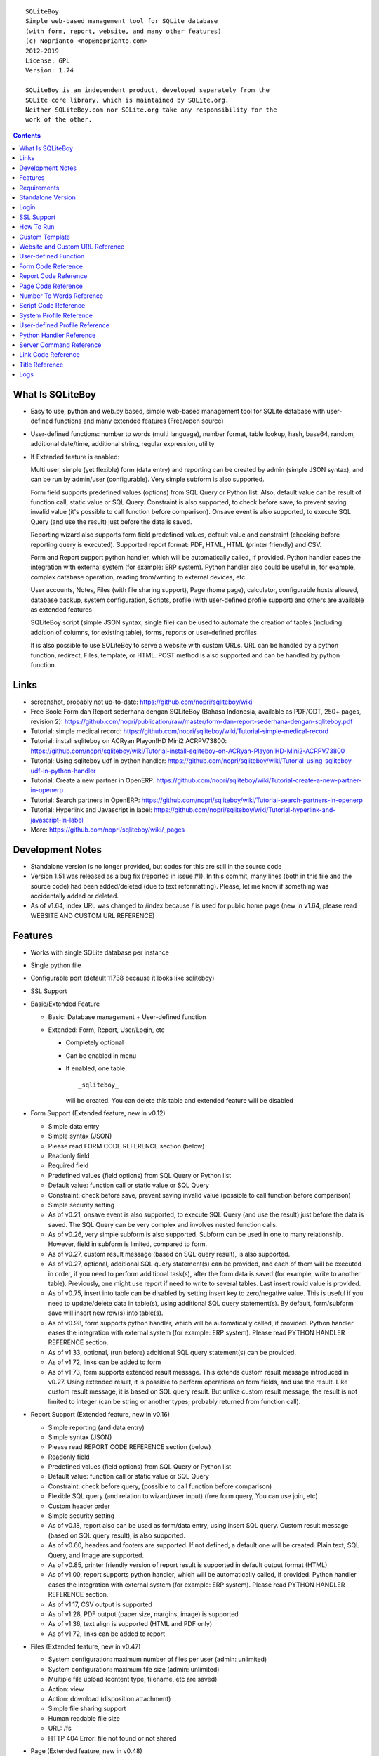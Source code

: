 
::

    SQLiteBoy
    Simple web-based management tool for SQLite database
    (with form, report, website, and many other features)
    (c) Noprianto <nop@noprianto.com>
    2012-2019
    License: GPL
    Version: 1.74

    SQLiteBoy is an independent product, developed separately from the
    SQLite core library, which is maintained by SQLite.org.
    Neither SQLiteBoy.com nor SQLite.org take any responsibility for the
    work of the other.




.. contents::



What Is SQLiteBoy
========================================================================

- Easy to use, python and web.py based, simple web-based management tool 
  for SQLite database with user-defined functions and many extended features 
  (Free/open source)

- User-defined functions: number to words (multi language), number format,
  table lookup, hash, base64, random, additional date/time, additional
  string, regular expression, utility

- If Extended feature is enabled:

  Multi user, simple (yet flexible) form (data entry) and reporting can
  be created by admin (simple JSON syntax), and can be run by
  admin/user (configurable). Very simple subform is also supported.

  Form field supports predefined values (options) from SQL Query or
  Python list. Also, default value can be result of function call,
  static value or SQL Query. Constraint is also supported, to check before
  save, to prevent saving invalid value (it's possible to call
  function before comparison). Onsave event is also supported, to
  execute SQL Query (and use the result) just before the data is saved.

  Reporting wizard also supports form field predefined values, default
  value and constraint (checking before reporting query is executed).
  Supported report format: PDF, HTML, HTML (printer friendly) and CSV.

  Form and Report support python handler, which will be automatically called, if
  provided. Python handler eases the integration with external system
  (for example: ERP system). Python handler also could be useful in,
  for example, complex database operation, reading from/writing to
  external devices, etc.

  User accounts, Notes, Files (with file sharing support), Page (home page),
  calculator, configurable hosts allowed, database backup, system configuration,
  Scripts, profile (with user-defined profile support)
  and others are available as extended features

  SQLiteBoy script (simple JSON syntax, single file) can be used to automate
  the creation of tables (including addition of columns, for existing table),
  forms, reports or user-defined profiles
  
  It is also possible to use SQLiteBoy to serve a website with custom URLs.
  URL can be handled by a python function, redirect, Files, template, or HTML.
  POST method is also supported and can be handled by python function.


Links
========================================================================

- screenshot, probably not up-to-date:
  https://github.com/nopri/sqliteboy/wiki

- Free Book: Form dan Report sederhana dengan SQLiteBoy
  (Bahasa Indonesia, available as PDF/ODT, 250+ pages, revision 2):
  https://github.com/nopri/publication/raw/master/form-dan-report-sederhana-dengan-sqliteboy.pdf

- Tutorial: simple medical record:
  https://github.com/nopri/sqliteboy/wiki/Tutorial-simple-medical-record

- Tutorial: install sqliteboy on ACRyan Playon!HD Mini2 ACRPV73800:
  https://github.com/nopri/sqliteboy/wiki/Tutorial-install-sqliteboy-on-ACRyan-Playon!HD-Mini2-ACRPV73800

- Tutorial: Using sqliteboy udf in python handler:
  https://github.com/nopri/sqliteboy/wiki/Tutorial-using-sqliteboy-udf-in-python-handler

- Tutorial: Create a new partner in OpenERP:
  https://github.com/nopri/sqliteboy/wiki/Tutorial-create-a-new-partner-in-openerp

- Tutorial: Search partners in OpenERP:
  https://github.com/nopri/sqliteboy/wiki/Tutorial-search-partners-in-openerp

- Tutorial: Hyperlink and Javascript in label:
  https://github.com/nopri/sqliteboy/wiki/Tutorial-hyperlink-and-javascript-in-label

- More: https://github.com/nopri/sqliteboy/wiki/_pages


Development Notes
========================================================================

- Standalone version is no longer provided, but codes for this
  are still in the source code

- Version 1.51 was released as a bug fix (reported in issue #1). In this
  commit, many lines (both in this file and the source code) had been
  added/deleted (due to text reformatting). Please, let me know if
  something was accidentally added or deleted.

- As of v1.64, index URL was changed to /index because / is used for 
  public home page (new in v1.64, please read WEBSITE AND CUSTOM URL REFERENCE)  


Features
========================================================================

- Works with single SQLite database per instance

- Single python file

- Configurable port (default 11738 because it looks like sqliteboy)

- SSL Support

- Basic/Extended Feature

  - Basic: Database management + User-defined function

  - Extended: Form, Report, User/Login, etc

    - Completely optional

    - Can be enabled in menu

    - If enabled, one table::

        _sqliteboy_

      will be created. You can delete this table
      and extended feature will be disabled

- Form Support (Extended feature, new in v0.12)

  - Simple data entry

  - Simple syntax (JSON)

  - Please read FORM CODE REFERENCE section (below)

  - Readonly field

  - Required field

  - Predefined values (field options) from SQL Query
    or Python list

  - Default value: function call or static value or SQL Query

  - Constraint: check before save,
    prevent saving invalid value
    (possible to call function before comparison)

  - Simple security setting

  - As of v0.21, onsave event is also supported, to execute SQL Query
    (and use the result) just before the data is saved. The SQL Query
    can be very complex and involves nested function calls.

  - As of v0.26, very simple subform is also supported. Subform can be
    used in one to many relationship. However, field in subform is
    limited, compared to form.

  - As of v0.27, custom result message (based on SQL query result),
    is also supported.

  - As of v0.27, optional, additional SQL query statement(s) can be
    provided, and each of them will be executed in order, if you need
    to perform additional task(s), after the form data is saved (for
    example, write to another table). Previously, one might use report
    if need to write to several tables. Last insert rowid value is
    provided.

  - As of v0.75, insert into table can be disabled by setting insert key
    to zero/negative value. This is useful if you need to update/delete data in
    table(s), using additional SQL query statement(s). By default,
    form/subform save will insert new row(s) into table(s).

  - As of v0.98, form supports python handler, which will be automatically
    called, if provided. Python handler eases the integration with external
    system (for example: ERP system). Please read PYTHON HANDLER REFERENCE
    section.

  - As of v1.33, optional, (run before) additional SQL query statement(s)
    can be provided.

  - As of v1.72, links can be added to form

  - As of v1.73, form supports extended result message. This extends 
    custom result message introduced in v0.27. Using extended result, 
    it is possible to perform operations on form fields, and use the result.
    Like custom result message, it is based on SQL query result.
    But unlike custom result message, the result is not limited to integer
    (can be string or another types; probably returned from function call). 

- Report Support (Extended feature, new in v0.16)

  - Simple reporting (and data entry)

  - Simple syntax (JSON)

  - Please read REPORT CODE REFERENCE section (below)

  - Readonly field

  - Predefined values (field options) from SQL Query
    or Python list

  - Default value: function call or static value or SQL Query

  - Constraint: check before query,
    (possible to call function before comparison)

  - Flexible SQL query
    (and relation to wizard/user input)
    (free form query, You can use join, etc)

  - Custom header order

  - Simple security setting

  - As of v0.18, report also can be used as form/data entry, using
    insert SQL query. Custom result message (based on SQL query result),
    is also supported.

  - As of v0.60, headers and footers are supported. If not defined, a
    default one will be created. Plain text, SQL Query, and Image are
    supported.

  - As of v0.85, printer friendly version of report result is supported
    in default output format (HTML)

  - As of v1.00, report supports python handler, which will be automatically
    called, if provided. Python handler eases the integration with external
    system (for example: ERP system). Please read PYTHON HANDLER REFERENCE
    section.

  - As of v1.17, CSV output is supported

  - As of v1.28, PDF output (paper size, margins, image) is supported

  - As of v1.36, text align is supported (HTML and PDF only)

  - As of v1.72, links can be added to report
  
- Files (Extended feature, new in v0.47)

  - System configuration: maximum number of files per user (admin: unlimited)

  - System configuration: maximum file size (admin: unlimited)

  - Multiple file upload (content type, filename, etc are saved)

  - Action: view

  - Action: download (disposition attachment)

  - Simple file sharing support

  - Human readable file size

  - URL: /fs

  - HTTP 404 Error: file not found or not shared

- Page (Extended feature, new in v0.48)

  - Static page per user (home page)

  - URL: /page/<user>

  - Please read PAGE CODE REFERENCE section (below)

- Scripts (Extended feature, new in v0.71)

  - Simple script, to automate the creation of tables
    (including addition of columns, for existing table),
    forms, reports or user-defined profiles

  - Solution can be deployed in form of script, that can be uploaded
    and run by admin

  - Simple syntax (JSON) in single file

  - Please read SCRIPT CODE REFERENCE section (below)

- Profile (Extended feature, new in v0.91)

  - User profile

    - style

  - User-defined profile is also supported. Using this feature,
    custom field(s) in user profile can be added. This is useful,
    for example, in multi-company environment.

    - system configuration

    - Simple syntax (JSON)

    - Predefined values (field options) from SQL Query or Python list
      (as in form or report, is also supported)

    - Please read USER-DEFINED PROFILE REFERENCE section (below)

- Website (Extended feature, new in v1.64)

  - Custom URLs
  
  - URL can be handled by a python function, redirect, Files, template, or HTML
  
  - As of v1.67, POST method handler is supported, using python function

  - As of v1.68, custom not found URL is supported
  
  - Please read WEBSITE AND CUSTOM URL REFERENCE

- Browse table

  - Sort (asc/desc)

  - Download for BLOB type (if not NULL)

  - Multiple selection

  - Delete selected

  - Edit selected

  - Maintain last selected row(s)

  - Limit rows

  - Pagination

- Insert into table

  - Default value hint

  - Work with default value(s)

  - Upload for BLOB type

- Edit/Update table

  - Default value hint

  - Work with default value(s)

  - Download for BLOB type (if not NULL)

  - Upload for BLOB type

- Column

  - Add column (with type and default value)

  - Multiple column addition

- Rename table

- Empty table

- Drop table

- CSV export/import

- Schema (view schema, create new table)

- Copy table

- Create table

  - Support type, primary key, default value

  - Single or multiple primary key

  - Support for integer primary key autoincrement

  - Default value can be non-constant
    (for example: current_time, current_timestamp)

- Query

  - Free form SQL Query

  - Automatically view query output (as integer or table)

  - Export query result to CSV (if applicable)

  - User-defined variable is also supported (max per user: 3).
    Please use the following functions: sqliteboy_var_set,
    sqliteboy_var_get, sqliteboy_var_del.

- Vacuum

- User account (Extended feature)

  - Type: admin (full access),
    standard (limited or configurable form/report access)

  - Change password

  - User management

- Notes (Extended feature, new in v0.41)

  - Simple notes

  - Content as SQL Query (admin), calculator

- Calculator (Extended feature, new in v0.50)

  - Simple calculator

  - Valid characters: 0123456789.-+*/()

  - Maximum length: 36

- User-defined function

  - Prefix::

        sqliteboy_

  - Can be used in Query or Form or Report

  - Please read USER-DEFINED FUNCTION below

  - Will be added regularly (or by your request)

- Easy to translate

- Configurable hosts allowed (default: local) (Extended feature)

- Database backup (admin) (Extended feature)

- System configuration (admin) (Extended feature, new in v0.43)

- Shortcut (form, report) (Extended feature, new in v0.84)

- Logs (Extended feature, new in v1.61)

- Human readable database size (GB, MB, KB, B)

- Load time

- Custom Template

- Minimum use of Javascript in default/builtin template
  (only for confirmation dialog and toggle select all)

- Table name limitation:
  cannot handle table with whitespace in name


Requirements
========================================================================

- python

- web.py (http://webpy.org)

- SQLite module (included as sqlite3, in python 2.5+)

- JSON module (included as json, in python 2.6+)

- Optional: ReportLab (PDF output)

- Optional: pyOpenSSL (SSL support)


Standalone Version
========================================================================
Note: Standalone version is no longer provided


Login
========================================================================

- Default admin user and password: admin

- As of v1.63, additional/custom links at login page are supported. Links
  may be placed at multiple page sections (please read LINK CODE REFERENCE
  and TITLE REFERENCE).
  
- As of v1.66, it is possible to define redirect URL after logged in, 
  using to=<URL> parameter. However, only valid URL is allowed, according
  to WEBSITE AND CUSTOM URL REFERENCE.

- As of v1.69, logout uses redirect URL set in login 


SSL Support
========================================================================
To enable SSL support, please put the following files into current
working directory:

- sqliteboy.cert (SSL certificate)
- sqliteboy.key  (SSL private key)

If you need to create a self-signed test certificate,
OpenSSL can be used::

    openssl req -new -x509 -newkey rsa:1024 -keyout sqliteboy.key -out sqliteboy.cert -days 365 -nodes


How To Run
========================================================================
Command::

    python sqliteboy.py <database_file> [port]

    (if you are using source code)

    or

    python sqliteboy.py <database_file> [port] > LOGFILE 2>&1 &

    (if you are using source code, sh compatible shell (with job control),
    and want to run in the background. If applicable, You could use
    /dev/null as LOGFILE if you don't care about the logs.)

then, using web browser, visit localhost:11738, or localhost:PORT, if
PORT is specified

Please use https if SSL support is enabled

(Please also read SERVER COMMAND REFERENCE)

As of v1.62, it is possible to run multiple SQLiteBoy instances 
(single host, different ports / databases), as the HTTP cookie name is 
set based on database path.


Custom Template
========================================================================

- sqliteboy.html, if found in current working directory

- For template example: T_BASE variable

- Please do not put '$def with (data, content)' line in template


Website and Custom URL Reference
========================================================================

- To manage a website, please visit /admin/website (as admin), or visit
  info -> website
  
- Custom URLs, as long as the URLs are not used by SQLiteBoy (reserved).
  List of reserved URLs is shown in website management screen.
  
- URL can be handled by a python function, redirect, Files, template, or HTML

- Each URL is specified by:

  - id: must be alphabetic only (maximum length: 36), converted to 
    lowercase on save. This id is used in python handler.
    
  - url: must be alphanumeric/underscore/dot/slash/dash (maximum length: 128),
    converted to lowercase on save. This is the URL. Please read the 
    additional rules below.
    
  - content: content, interpreted. 
  
- Additional URL rules:

  - Please use / for home page. Without this URL, / will be redirected
    to /index (and then /login if the user is not logged in) 
  
  - Please start url with / (but do not end it with /)

- Only valid values are saved (id and url are checked on save)

- Content interpretation:

  - If there is a python function named web_<id> (in sqliteboy_user.py,
    please also read PYTHON HANDLER REFERENCE):
  
    - It will be called and the return value is used as dynamic contents 
      (with custom HTTP headers)
      
    - If there is an exception, redirection to /index will be performed.
      Please make sure that the python function is valid.
    
  - If python handler for that URL is NOT available:
  
    - If the content looks like a number:
    
      - If the number is a valid file id:
      
        - Contents of the file will be returned (along with saved headers) 

        - To set Content-Disposition as attachment, please set download parameter
          (for example: ?download=download or ?download=true)
        
        - Default Content-Disposition is inline

        - Valid file id:

          - Exists in Files 

          - If user is logged in:

            - File sharing status is checked. If a file is not shared
              (and logged in user is not the owner), it is considered 
              invalid. This applies for all users, including admin users.

      - If the number is NOT a valid file id:
      
        - Content will be returned 
    
    - If it is NOT a number:
    
      - If the content starts with http:// or https://, redirection is
        performed
      
      - Otherwise, the content is interpreted as HTML with template

- HTML template interpretation:

  - If there is an exception (or content is HTML), content will be returned as is
  
  - If this meant to be a template, please start the content with
    :: 
    
        $def with (id, url, content, param)

  - The following globals are available to template:
  
    - size: a function, requires no argument, returns database size as string
    
    - user: a function, requires no argument, returns logged in user name 
      as string (or an empty string)
      
    - table_browse: a function, to browse a table 
      (excluding _sqliteboy_, sqlite_sequence, sqlite_master)
      ::
      
        table_browse(table, what='*', where=None, order=None, group=None, limit=None, offset=None) 

  - Please read web.py template for more information

  - Example (custom URL:/test, /test?hello=world):
    ::

        $def with (id, url, content, param)
        <!DOCTYPE html>
        <html>
        <head>
        </head>
        <body>
        $ u = user()
        $if u:
          Hello, $u
          <br>
        $ data = table_browse('A', order='name')
        $if data:
          $for d in data:
            $d['name']
        <br>
        URL: $url
        <br>
        Hello: $param.get('hello', '')
        </body>
        </html>
  
- Python handler:

  - Required arguments:
  
    - user: current user (str)

    - db: database connection object (web.py database object)

    - url_id: url id (str)

    - url: url (str)

    - content: content (str)

    - param: parameter (web.input())

    - data: additional data (helper functions, UDFs, modules, etc) (dict)

  - Function *must* return a list of two members:
  
    - headers, empty list OR list of [HTTP header name, HTTP header value]
    
    - content (str)
    
  - Example (url id: test, url: /test, url: test?hello=world):
    ::

        def web_test(user, db, url_id, url, content, param, data):
            headers = [
                            ['Content-Type', 'text/plain'],
                        ]
            content = 'hello %s' %(param.get('hello', ''))
            return [headers, content]

- POST method:

  - Can only be handled by a python function named post_<id> (in sqliteboy_user.py,
    please also read PYTHON HANDLER REFERENCE)
    
  - If there is an exception, or handler is not available, an empty string
    is returned
    
  - Example (url id: form, url: /form):
    ::

        <!DOCTYPE html>
        <html>
        <head>
        </head>
        <body>
        <form action="/form" method="post">
        Hello <input type="text" name="name">
        <input type="submit">
        </form>
        </body>
        </html>
        
  - POST method handler:
    ::
    
        def post_form(user, db, url_id, url, content, param, data):
            headers = [
                            ['Content-Type', 'text/plain'],
                        ]
            content = 'POST: hello %s' %(param.get('name', ''))
            return [headers, content]      

- Custom not found URL:

  - Can be set at System configuration

  - Only applicable when not logged in
  
  - Please set to existing custom URL

- Note: it is probably a good idea to consider/use a reverse proxy 


User-defined Function
========================================================================

- sqliteboy_strs(s)

- sqliteboy_as_integer(s)

- sqliteboy_as_float(s)

- sqliteboy_len(s)

- sqliteboy_md5(s)

- sqliteboy_sha1(s)

- sqliteboy_sha224(s)

- sqliteboy_sha256(s)

- sqliteboy_sha384(s)

- sqliteboy_sha512(s)

- sqliteboy_b64encode(s)

- sqliteboy_b64decode(s)

- sqliteboy_randrange(a, b)

- sqliteboy_randstr(s, a, b)
  ::

      random string
      argument    :
         s (set characters)
         a (min length, > 0)
         b (max length, > 0, >=a)

      example     :
         sqliteboy_randstr('abcdef123456', 3, 8)
         -> 'e2e6'

      tips        :
      - fix length: a = b
      - use sqliteboy_randstr2() or sqliteboy_randstr3() for predefined
        set characters
      - use sqliteboy_randstr_simple() for simple random string

- sqliteboy_randstr2(a, b)
  ::

      random string (predefined set characters, letters + digits + punctuation)
      argument    :
         a (min length, > 0)
         b (max length, > 0, >=a)

      example     :
         sqliteboy_randstr2(3, 8)
         -> '"Z\@Z'

- sqliteboy_randstr3(a, b)
  ::

      random string (predefined set characters, letters + digits)
      argument    :
         a (min length, > 0)
         b (max length, > 0, >=a)

      example     :
         sqliteboy_randstr3(3, 8)
         -> 'nItJ8'

- sqliteboy_randstr_simple()
  ::

      random string (simple)
      example     :
         sqliteboy_randstr_simple()
         -> 'VUmDAQeJCpww9IjmiexrWRuRT6ZgpacKVdOA'

- sqliteboy_is_datetime_format(s, fmt)
  ::

      is date time according to format
      argument    :
         s (input string)
         fmt (date time format string)

      example     :
         sqliteboy_is_datetime_format('2014', '%Y')
         -> 1

         sqliteboy_is_datetime_format('2014-01-01', '%Y-%m-%d')
         -> 1

         sqliteboy_is_datetime_format('2014-01-01', '%Y-%m-%d %H:%M:%S')
         -> 0

         sqliteboy_is_datetime_format('2014-01-01 01:02:03', '%Y-%m-%d %H:%M:%S')
         -> 1

      tips        :
      - use sqliteboy_is_datetime(), sqliteboy_is_date() or sqliteboy_is_time()
        for predefined date time format

- sqliteboy_is_datetime(s)

- sqliteboy_is_date(s)

- sqliteboy_is_time(s)

- sqliteboy_time()

- sqliteboy_time2(s)
  ::

      get time from string (YYYY-MM-DD HH:MM:SS)
      argument    :
         s (date/time string)

      example     :
         sqliteboy_time2('2012-03-28 19:20:21')
         -> 1332937221.0

- sqliteboy_time3(f)
  ::

      get string (YYYY-MM-DD HH:MM:SS) from time (local time)
      argument    :
         f (time)

      example     :
         sqliteboy_time3(1)
         -> 1970-01-01 07:00:01
         -> timezone is UTC+7

- sqliteboy_time3a()
  ::

      alias for sqliteboy_time3(sqliteboy_time())

- sqliteboy_time4(f)
  ::

      get string (YYYY-MM-DD HH:MM:SS) from time (UTC)
      argument    :
         f (time)

      example     :
         sqliteboy_time4(1)
         -> 1970-01-01 00:00:01

- sqliteboy_time4a()
  ::

      alias for sqliteboy_time4(sqliteboy_time())

- sqliteboy_time5(s1, s2, mode)
  ::

      calculate the difference between two dates in seconds, minutes, hours, days, or years
      (1 year = 365.2425 days)
      argument    :
         s1 (YYYY-MM-DD HH:MM:SS)
         s2 (YYYY-MM-DD HH:MM:SS)
         mode (1=seconds, 2=minutes, 3=hours, 4=days, 5=years)

      example     :
         sqliteboy_time5('2010-11-12 13:14:15', '2011-12-13 14:15:16', 1)
         -> 34218061.0

         sqliteboy_time5('2010-11-12 13:14:15', '2011-12-13 14:15:16', 2)
         -> 570301.016667

         sqliteboy_time5('2010-11-12 13:14:15', '2011-12-13 14:15:16', 3)
         -> 9505.01694444

         sqliteboy_time5('2010-11-12 13:14:15', '2011-12-13 14:15:16', 4)
         -> 396.042372685

         sqliteboy_time5('2010-11-12 13:14:15', '2011-12-13 14:15:16', 5)
         -> 1.08432718724

      tips        :
         empty/invalid s1 or s2: current date/time (localtime)
         use sqliteboy_number_format() to format the result

- sqliteboy_time6(f, year, month, day, mode)
  ::

      format the difference between two dates in
      y (years) m (months) d (days) format
      argument    :
         f (number, in year, use sqliteboy_time5 function (mode=5) )
         year (year string)
         month (month string)
         day (day string)
         mode (1=30.44 days/month, 1=30 days/month, 2=31 days/month)

      example     :
         sqliteboy_time6(sqliteboy_time5('2010-11-12 01:02:03', '2011-12-13 11:12:13', 5), ' years ', ' months ', ' days ', 0)
         -> 1 years 1 months 1 days

         sqliteboy_time6(sqliteboy_time5('2010-11-12 01:02:03', '2011-10-11 11:12:13', 5), ' years ', ' months ', ' days ', 0)
         -> 0 years 10 months 29 days

         sqliteboy_time6(sqliteboy_time5('2013-01-01 10:20:30', '2013-01-02 10:20:30', 5), ' years ', ' months ', ' days ', 0)
         -> 0 years 0 months 1 days

         sqliteboy_time6(sqliteboy_time5('2013-01-02 10:20:30', '2013-01-01 10:20:30', 5), ' years ', ' months ', ' days ', 0)
         -> 0 years 0 months -1 days

         sqliteboy_time6(1000, ' years ', ' months ', ' days ', 0)
         -> 1000 years 0 months 0 days

         sqliteboy_time6(1.5, ' years ', ' months ', ' days ', 0)
         -> 1 years 6 months 0 days

         sqliteboy_time6(1.24, ' years ', ' months ', ' days ', 0)
         -> 1 years 2 months 27 days

         sqliteboy_time6(1.24, ' years ', ' months ', ' days ', 1)
         -> 1 years 2 months 26 days

         sqliteboy_time6(1.24, ' years, ', ' months, ', ' days', 0)
         -> 1 years, 2 months, 27 days

         sqliteboy_time6(1.24, ' tahun ', ' bulan ', ' hari ', 0)
         -> 1 tahun 2 bulan 27 hari

- sqliteboy_is_leap(n)
  ::

      is leap year
      argument    :
         n (year)

      return value:
        1 (leap year) or 0 (not leap year)

- sqliteboy_lower(s)

- sqliteboy_upper(s)

- sqliteboy_swapcase(s)

- sqliteboy_capitalize(s, what)
  ::

      capitalize string
      argument    :
         s (input string)
         what (0=first word, 1=all)

      example     :
        sqliteboy_capitalize('hello world', 0)
        -> 'Hello world'

        sqliteboy_capitalize('hello world', 1)
        -> 'Hello World'

- sqliteboy_justify(s, justify, length, padding)
  ::

      left, right, center justify string
      argument    :
         s (input string)
         justify (0=left, 1=right, 2=center)
         length (length)
         padding (single padding character)

      example     :
        sqliteboy_justify('hello', 0, 10, 'x')
        -> 'helloxxxxx'

        sqliteboy_justify('hello', 1, 10, 'x')
        -> 'xxxxxhello'

        sqliteboy_justify('hello', 2, 10, 'x')
        -> 'xxhelloxxx'

        sqliteboy_justify(12345, 1, 10, 0)
        -> '0000012345'

- sqliteboy_find(s, sub, position, case)
  ::

      find index in s where substring sub is found
      argument    :
         s (input string)
         sub (substring)
         position (0=lowest index, 1=highest index)
         case (0=ignore case, 1=case sensitive)

      return value:
        -1 (not found) or > -1 (found, starts from 0)

      example     :
        sqliteboy_find('hello sqliteboy', 'e', 0, 0)
        -> 1

        sqliteboy_find('hello sqliteboy', 'e', 1, 0)
        -> 11

        sqliteboy_find('hello sqlitEboy', 'e', 1, 0)
        -> 11

        sqliteboy_find('hello sqlitEboy', 'e', 1, 1)
        -> 1

- sqliteboy_reverse(s)
  ::

      reverse string
      argument    :
         s (input string)

      example     :
        sqliteboy_reverse('hello world')
        -> 'dlrow olleh'

        sqliteboy_reverse(12345)
        -> '54321'

- sqliteboy_repeat(s, n)
  ::

      repeat s (n times)
      argument    :
         s (input string)
         n (n times)

      example     :
        sqliteboy_repeat('sqliteboy ', 5)
        -> 'sqliteboy sqliteboy sqliteboy sqliteboy sqliteboy'

        sqliteboy_repeat(1, 20)
        -> '11111111111111111111'

        sqliteboy_repeat('=', 10)
        -> '=========='

- sqliteboy_count(s, sub, case)
  ::

      count substring sub in s
      argument    :
         s (input string)
         sub (substring)
         case (0=ignore case, 1=case sensitive)

      return value:
        0 (not found) or > 0 (found)

      example     :
        sqliteboy_count('hello sqliteboy', 'e', 0)
        -> 2

        sqliteboy_count('hello hello hello', 'Hello', 0)
        -> 3

        sqliteboy_count('hello hello hello', 'Hello', 1)
        -> 0

- sqliteboy_is_valid_email(s)
  ::

    return value  :
        1 (valid) or 0 (invalid)

- sqliteboy_match(s1, s2)
  ::

      regular expression match
      argument    :
         s1 (pattern string)
         s2 (test string)

      return value:
        1 (match) or 0 (not match)

- sqliteboy_is_number(n)
  ::

      argument    :
         n (number or string to test)

      return value:
        1 (number) or 0 (not number)

- sqliteboy_is_float(n)
  ::

      return value:
        1 (float) or 0 (not float)

- sqliteboy_is_integer(n)
  ::

      return value:
        1 (integer) or 0 (not integer)

- sqliteboy_normalize_separator(s, separator, remove_space, unique)
  ::

      argument    :
         separator (separator string)
         remove_space (remove space in s, 1 or 0)
         unique (1 or 0)

      example     :
        sqliteboy_normalize_separator
          (',,,,,1,1,,  2,  3,  4,,,,', ',', 1, 1)
        -> '1,2,3,4'

- sqliteboy_split0(s, separator, index)
  ::

      split string s using separator as the delimiter string and
      return index (in list)
      argument    :
         s (input string)
         separator (separator string)
         index (index)

      return value:
        index (in list) or ''

      example     :
        sqliteboy_split0('s.q.l.i.t.e.b.o.y', '.', 1)
        -> 'q'

        sqliteboy_split0('s.q.l.i.t.e.b.o.y', '', 1)
        -> ''

        sqliteboy_split0('s.q.l.i.t.e.b.o.y', '.', -3)
        -> 'b'

        sqliteboy_split0('h e l l o', '', 1)
        -> 'e'

      tips        :
         empty separator: use whitespace

- sqliteboy_chunk(s, n, separator, justify, padding)
  ::

      split string into evenly sized chunks
      argument    :
         s (string)
         n (length/size)
         separator (separator string)
         justify (0=left, 1=right)
         padding (single padding character)

      example     :
        select sqliteboy_chunk('123456789', 3, '-', 1, 'x')
        -> '123-456-789'

        select sqliteboy_chunk('123456789', 2, '-', 0, 'x')
        -> '12-34-56-78-9x'

        select sqliteboy_chunk('123456789', 2, '-', 1, 'x')
        -> 'x1-23-45-67-89'

        select sqliteboy_chunk('123456789', 4, ',', 1, '*')
        -> '***1,2345,6789'

- sqliteboy_number_format(n, decimals, decimal_point, thousands_separator)
  ::

      format a number (or number as string) with grouped thousands and decimals
      (works with number in scientific notation (e))
      argument    :
         n (number or number as string), use string for very big number
         decimals (number of decimal points)
         decimal_point (separator for the decimal point)
         thousands_separator (thousands separator)

      example     :
        sqliteboy_number_format(12345, 3, '.', ',')
        -> '12,345'

        sqliteboy_number_format(12345, 3, ',', '.')
        -> '12.345'

        sqliteboy_number_format(12345.1234, 3, ',', '.')
        -> '12.345,123'

        sqliteboy_number_format(12345.1234, 0, ',', '.')
        -> '12.345'

        sqliteboy_number_format(12345.1234, 10, ',', '.')
        -> '12.345,1234000000'

        sqliteboy_number_format(12345.1234, 2, ',', ' ')
        -> '12 345,12'

        sqliteboy_number_format('-12345678912345678912345678912345678912.123', 10, ',', '.')
        -> '-12.345.678.912.345.678.912.345.678.912.345.678.912,1230000000'

- sqliteboy_number_to_words(s, language)
  ::

      number to words
      Please read NUMBER TO WORDS REFERENCE section (below)

      argument    :
         s (number as string)
         language (language code)

      return value:
        number to words or '' (error/unsupported)

      example     :
        language  : 'id'

        sqliteboy_number_to_words('-0', 'id')
        -> 'nol'

        sqliteboy_number_to_words('11', 'id')
        -> 'sebelas'

        sqliteboy_number_to_words('1000', 'id')
        -> 'seribu'

        sqliteboy_number_to_words('1000000', 'id')
        -> 'satu juta'

        sqliteboy_number_to_words('-123456789123456789123456789.123456789', 'id')
        -> 'min seratus dua puluh tiga triliun empat ratus lima puluh enam milyar tujuh ratus delapan puluh sembilan juta seratus dua puluh tiga ribu empat ratus lima puluh enam triliun tujuh ratus delapan puluh sembilan milyar seratus dua puluh tiga juta empat ratus lima puluh enam ribu tujuh ratus delapan puluh sembilan koma satu dua tiga empat lima enam tujuh delapan sembilan'

        language  : 'en1'

        sqliteboy_number_to_words('-0', 'en1')
        -> 'zero'

        sqliteboy_number_to_words('11', 'en1')
        -> 'eleven'

        sqliteboy_number_to_words('1000', 'en1')
        -> 'one thousand'

        sqliteboy_number_to_words('1000000', 'en1')
        -> 'one million'

        sqliteboy_number_to_words('-123456789123456789123456789.123456789', 'en1')
        -> 'minus one hundred twenty-three trillion four hundred fifty-six billion seven hundred eighty-nine million one hundred twenty-three thousand four hundred fifty-six trillion seven hundred eighty-nine billion one hundred twenty-three million four hundred fifty-six thousand seven hundred eighty-nine point one two three four five six seven eight nine'

- sqliteboy_lookup1(table, field, field1, value1, function, distinct)
  ::

      SELECT <function>(<field>) FROM <table> WHERE <field1>=<value1>
      and
      return function result
      argument    :
         table (table name)
         field (field name)
         field1 (where field)
         value1 (where field value)
         function (avg, count, group_concat, max, min, sum, total)
         distinct (0=non distinct, 1=distinct)

      return value:
        function result (as str) or '' (error)

      example     :
        data in 'lookup' table:
        | a | b |
        ---------
        |a  | 0 |
        |a  | 1 |
        |a1 | 2 |
        |a2 | 3 |

        sqliteboy_lookup1('lookup', 'b', 'a', 'a', 'avg', 0)
        -> '0.5'

        sqliteboy_lookup1('lookup', 'a', 'a', 'a', 'count', 0)
        -> '2'

        sqliteboy_lookup1('lookup', 'a', 'a', 'a', 'count', 1)
        -> '1'

        sqliteboy_lookup1('lookup', 'a', 'a', 'a', 'group_concat', 0)
        -> 'a,a'

        sqliteboy_lookup1('lookup', 'b', 'a', 'a', 'max', 0)
        -> '1'

        sqliteboy_lookup1('lookup', 'b', 'a', 'a', 'min', 0)
        -> '0'

        sqliteboy_lookup1('lookup', 'b', 'a', 'a', 'sum', 0)
        -> '1'

        sqliteboy_lookup1('lookup', 'b', 'a', 'a2', 'total', 0)
        -> '3.0'

- sqliteboy_lookup2(table, field, field1, value1, order, default)
  ::

      lookup into table
      SELECT <field> FROM <table> WHERE <field1>=<value1> ORDER BY rowid asc
      or
      SELECT <field> FROM <table> WHERE <field1>=<value1> ORDER BY rowid desc
      and
      return first row
      argument    :
         table (table name)
         field (field name)
         field1 (where field)
         value1 (where field value)
         order (0=asc, 1=desc)
         default (default return value)

      example     :
        data in 'lookup' table:
        | a | b | c |
        -------------
        |a1 |b1 |c1 |
        |a2 |b2 |c2 |

        sqliteboy_lookup2('lookup', 'c', 'a', 'a1', 0, ':(')
        -> 'c1'

        sqliteboy_lookup2('lookup', 'c_notfound', 'a', 'a1', 0, ':(')
        -> ':('

        sqliteboy_lookup2('lookup', 'b', 'a', 'a1', 0, ':(')
        -> 'b1'

        sqliteboy_lookup2(12345, 'b', 'a', 'a1', 0, ':(')
        -> ':('

- sqliteboy_lookup3(table, field, field1, value1, field2, value2, order, default)
  ::

      lookup into table
      SELECT <field> FROM <table> WHERE <field1>=<value1> and <field2>=<value2> ORDER BY rowid asc
      or
      SELECT <field> FROM <table> WHERE <field1>=<value1> and <field2>=<value2> ORDER BY rowid desc
      and
      return first row
      argument    :
         table (table name)
         field (field name)
         field1 (where field1)
         value1 (where field1 value)
         field2 (where field2)
         value2 (where field2 value)
         order (0=asc, 1=desc)
         default (default return value)

      example     :
        data in 'lookup' table:
        | a | b | c |
        -------------
        |a1 |b1 |c1 |
        |a2 |b2 |c2 |

        sqliteboy_lookup3('lookup', 'c', 'a', 'a1', 'b', 'b1', 0, ':(')
        -> 'c1'

        sqliteboy_lookup3('lookup', 'c', 'a', 'a1', 'b', 'b2', 0, ':(')
        -> ':('

        sqliteboy_lookup3(12345, 'c', 'a', 'a1', 'b', 'b1', 0, ':(')
        -> ':('

- sqliteboy_split1(s, separator, table, column, convert)
  ::

      split string s using separator as the delimiter string and
      insert into table (column) for each member in list
      argument    :
         s (input string)
         separator (separator string)
         table (table to insert)
         column (column in table)
         convert(0=no conversion, 1=convert to column type if applicable (or to string) )

      return value:
        number of row(s) inserted into table, or 0

      example     :
        sqliteboy_split1('h.e.l.l.o.w.o.r.l.d', '.', 'test_split', 'c', 1)
        -> 10

        sqliteboy_split1('hello', '', 'test_split', 'c', 0)
        -> 1

      tips        :
         empty separator: use whitespace

- sqliteboy_list_datetime1(s, n, interval, table, column, local)
  ::

      generate list of datetime starting with s (inclusive),
      as much as n, with interval,
      and insert into table (column) for each member in list
      argument    :
         s (YYYY-MM-DD HH:MM:SS)
         n (as much as, must be > 0)
         interval (interval in seconds, must not zero)
         table (table to insert)
         column (column in table)
         local (0=UTC, 1=local)

      return value:
        number of row(s) inserted into table, or 0

      example     :
        (local timezone is UTC+7)

        sqliteboy_list_datetime1('', 5, 60*60*24, 'test_date', 'a', 1)
        -> 5
        (data in table)
        2013-06-03 23:13:27
        2013-06-04 23:13:27
        2013-06-05 23:13:27
        2013-06-06 23:13:27
        2013-06-07 23:13:27

        sqliteboy_list_datetime1('', 5, 60*60*24, 'test_date', 'a', 0)
        -> 5
        (data in table)
        2013-06-03 16:14:09
        2013-06-04 16:14:09
        2013-06-05 16:14:09
        2013-06-06 16:14:09
        2013-06-07 16:14:09

        sqliteboy_list_datetime1('', 5, -60*60*24, 'test_date', 'a', 1)
        -> 5
        (data in table)
        2013-06-03 23:14:55
        2013-06-02 23:14:55
        2013-06-01 23:14:55
        2013-05-31 23:14:55
        2013-05-30 23:14:55

        sqliteboy_list_datetime1('2013-01-01 00:00:00', 5, 60*60, 'test_date', 'a', 1)
        -> 5
        (data in table)
        2013-01-01 00:00:00
        2013-01-01 01:00:00
        2013-01-01 02:00:00
        2013-01-01 03:00:00
        2013-01-01 04:00:00

      tips        :
         empty s: current date/time (localtime)

- sqliteboy_if(s, a, b)
  ::

      if s, return a, else return b
      argument    :
         s (SQL query, must return column alias named 'if')
         a (return this, if 'if' column considered true)
         b (return this, if 'if' column considered false)

      return value:
        a or b, or '' (error)

      example     :
        sqliteboy_if('select 1 as if' , 'True', 'False')
        -> 'True'

        sqliteboy_if('select -1 as if' , 'True', 'False')
        -> 'True'

        sqliteboy_if('select 0 as if' , 'True', 'False')
        -> 'False'

        sqliteboy_if('select -1 as if' , 1, -1)
        -> 1

        sqliteboy_if('select "" as if' , 'True', 'False')
        -> 'False'

        sqliteboy_if('select "sqliteboy" as if' , 'True', 'False')
        -> 'True'

        sqliteboy_if('select 1' , 'True', 'False')
        -> ''

      tips        :
         for SQLite built-in command, please use CASE expression

- sqliteboy_http_remote_addr()
  ::

    return value  :
        http remote address

- sqliteboy_http_user_agent()
  ::

    return value  :
        http user agent (for example: web browser)

- sqliteboy_app_title()
  ::

      return value:
        application title

      example     :
        sqliteboy_app_title()
        -> 'sqliteboy 1.10'

- sqliteboy_var_set(name, value)
  ::

      user-defined variable: set
      (max per user apply)
      argument    :
         name (variable name, underscore and alphanumeric only, not case-sensitive)
         value (value)

      return value:
        1 (ok) or 0

      example     :
        sqliteboy_var_set('a', 1000)
        -> 1

        sqliteboy_var_set('b', 'hello')
        -> 1

      tips        :
        to free some space, please use sqliteboy_var_del function below,
        setting to empty string or 0 does not delete the variable

- sqliteboy_var_get(name)
  ::

      user-defined variable: get
      argument    :
         name (variable name, underscore and alphanumeric only, not case-sensitive)

      return value:
        value of variable or ''

      example     :
        sqliteboy_var_get('a')
        -> 1000

        sqliteboy_var_get('b')
        -> hello

- sqliteboy_var_del(name)
  ::

      user-defined variable: delete
      argument    :
         name (variable name, underscore and alphanumeric only, not case-sensitive)

      return value:
        1 (ok) or 0

      example     :
        sqliteboy_var_del('a')
        -> 1

        sqliteboy_var_del('b')
        -> 1

- sqliteboy_strip_html(s)
  ::

      strip html
      argument    :
         s (input string)

      example     :
        sqliteboy_strip_html('<b>hello</b>')
        -> 'hello'

- sqliteboy_x_user()
  ::

    return value  :
        user name (if extended feature is enabled, or '')

- sqliteboy_x_profile_all(u, field, system)
  ::

      read user profile (both system and user-defined)

      argument    :
         u (user)
         field (custom field)
         system (0=user-defined, 1=system)

      return value:
        field value (if extended feature is enabled and field is set,
        or '')

- sqliteboy_x_profile(u, field)
  ::

      read custom field in user-defined profile for user u
      Please read USER-DEFINED PROFILE REFERENCE section (below)

      argument    :
         u (user)
         field (custom field)

      return value:
        field value (if extended feature is enabled and field is set,
        or '')

- sqliteboy_x_profile_system(u, field)
  ::

      read system profile for user u
      Please read SYSTEM PROFILE REFERENCE section (below)

      argument    :
         u (user)
         field (field)

      return value:
        field value (if extended feature is enabled and field is set,
        or '')

- sqliteboy_x_my(field)
  ::

      alias for sqliteboy_x_profile(sqliteboy_x_user(), field)

- sqliteboy_x_my_system(field)
  ::

      alias for sqliteboy_x_profile_system(sqliteboy_x_user(), field)


Form Code Reference
========================================================================

- Must be valid JSON syntax (json.org)

- String (including keys below) must be double-quoted
  (between " and ")

- No trailling comma in dict or list

- Python dict (keys are case-sensitive)

- Only single table is supported. If you need to write to another
  table after form data is saved, you can use additional SQL query
  statement(s) (see below).

- Onsave event can be used to execute SQL Query (and use the result)
  just before the data is saved. The SQL Query can be very complex and
  involves nested function calls.

- Very simple subform is also supported. Subform can be used in one to
  many relationship. However, fields in subform is limited, compared to
  form (only reference and default are supported; all is required;
  none is readonly; column(s) can be selected). When saving data,
  transaction is used.

- Custom result message (based on SQL query result), is also supported.
  
- Extended result message is supported, as an alternative to custom result
  message. Using extended result, it is possible to perform operations on 
  form fields, and use the result. Like custom result message, it is based 
  on SQL query result. But unlike custom result message, the result is 
  not limited to integer (can be string or another types; probably returned 
  from function call). 

- Optional, additional SQL query statement(s) can be provided, and each
  of them will be executed in order, if you need to perform additional
  task(s), after the form data is saved (for example, write to another
  table). Previously, one might use report if need to write to several
  tables. Last insert rowid value is provided.

- Insert into table can be disabled by setting insert key to zero/negative
  value. This is useful if you need to update/delete data in table(s), using
  additional SQL query statement(s). By default, form/subform save will
  insert new row(s) into table(s). Please note that setting insert key
  to zero/negative value will also set last insert rowid/query result
  to same value as insert value.

- Please also read PYTHON HANDLER REFERENCE section

- Keys:

+---------------+-------------------------+---------------+-------------+--------------------------+
| Key           | Description             | Type          | Status      | Example                  |
+===============+=========================+===============+=============+==========================+
| data          | form data               | list of dict  | required    | see: Keys (data)         |
+---------------+-------------------------+---------------+-------------+--------------------------+
| security      | form security           | dict          | required    | see: Keys (security)     |
+---------------+-------------------------+---------------+-------------+--------------------------+
| title         | form title              | str           | optional    | "My Form"                |
+---------------+-------------------------+---------------+-------------+--------------------------+
| info          | form information        | str           | optional    | "Form Information"       |
|               |                         |               |             |                          |
|               | (html is allowed)       |               |             |                          |
+---------------+-------------------------+---------------+-------------+--------------------------+
| sub           | subform                 | list          | optional    |                          |
|               |                         |               |             |                          |
|               | - must be list of five  |               |             | - ["table2", "a", [5,3], |
|               |   members: related      |               |             |   [["b", "Column B",     |
|               |   table (str); related  |               |             |   [ ["0", "NO"],         |
|               |   column in that table  |               |             |   ["1", "YES"] ], "1"],  |
|               |   (str); list of [rows  |               |             |   ["c", "Column C",      |
|               |   (int), required rows  |               |             |   "select a, b from      |
|               |   (int)]; list of       |               |             |   table1", ""]],         |
|               |   list (column) [column |               |             |   "My Subform"]          |
|               |   (str), label (str),   |               |             |                          |
|               |   reference, default];  |               |             |                          |
|               |   subform information   |               |             |                          |
|               |   (str)                 |               |             |                          |
|               |                         |               |             |                          |
|               | - see Keys (data) below |               |             |                          |
|               |   for reference/default |               |             |                          |
|               |                         |               |             |                          |
|               | - return value of       |               |             |                          |
|               |   last_insert_rowid()   |               |             |                          |
|               |   will be written to    |               |             |                          |
|               |   related column (each  |               |             |                          |
|               |   row). Use ROWID column|               |             |                          |
|               |   in master table to get|               |             |                          |
|               |   the relation.         |               |             |                          |
|               |                         |               |             |                          |
|               |                         |               |             |                          |
+---------------+-------------------------+---------------+-------------+--------------------------+
| message       | custom result message   | list          | optional    |                          |
|               |                         |               |             |                          |
|               |                         |               |             | - [                      |
|               | - not applicable to     |               |             |    "unknown result",     |
|               |   subform               |               |             |    "zero result",        |
|               |                         |               |             |    "success: $result"    |
|               | - must be list of three |               |             |   ]                      |
|               |   members (str)         |               |             |                          |
|               |                         |               |             |                          |
|               |   ["message res < 0",   |               |             |                          |
|               |   "message res = 0",    |               |             |                          |
|               |   "message res > 0"]    |               |             |                          |
|               |                         |               |             |                          |
|               | - $result (in message)  |               |             |                          |
|               |   will be replaced by   |               |             |                          |
|               |   actual SQL Query      |               |             |                          |
|               |   result                |               |             |                          |
|               |                         |               |             |                          |
|               | - $<column> will be     |               |             |                          |
|               |   replaced by user input|               |             |                          |
|               |   value for that column |               |             |                          |
|               |                         |               |             |                          |
|               | - $last_insert_rowid    |               |             |                          |
|               |   will be replaced by   |               |             |                          |
|               |   last_insert_rowid()   |               |             |                          |
|               |   function call result  |               |             |                          |
|               |   (after insert to main |               |             |                          |
|               |   table)                |               |             |                          |
|               |                         |               |             |                          |
|               | - $python_handler       |               |             |                          |
|               |   will be replaced by   |               |             |                          |
|               |   return value of python|               |             |                          |
|               |   handler (if provided, |               |             |                          |
|               |   default: -1)          |               |             |                          |
|               |                         |               |             |                          |
|               |                         |               |             |                          |
|               | (html is allowed)       |               |             |                          |
+---------------+-------------------------+---------------+-------------+--------------------------+
| result        | extended result message | list          | optional    |                          |
|               |                         |               |             |                          |
|               |                         |               |             | [                        |
|               | - not applicable to     |               |             |  "$a + $b = $result",    |
|               |   subform               |               |             |  "select $a+$b as result"|
|               |                         |               |             | ]                        |
|               | - must be list of two   |               |             |                          |
|               |   members (str)         |               |             | (Example 3)              |
|               |                         |               |             |                          |
|               |   ["template",          |               |             |                          |
|               |   "sql query"]          |               |             |                          |
|               |                         |               |             |                          |
|               | - $result (in template) |               |             |                          |
|               |   will be replaced by   |               |             |                          |
|               |   actual SQL Query      |               |             |                          |
|               |   result                |               |             |                          |
|               |                         |               |             |                          |
|               | - $<column> will be     |               |             |                          |
|               |   replaced by user input|               |             |                          |
|               |   value for that column |               |             |                          |
|               |                         |               |             |                          |
|               | - $last_insert_rowid    |               |             |                          |
|               |   will be replaced by   |               |             |                          |
|               |   last_insert_rowid()   |               |             |                          |
|               |   function call result  |               |             |                          |
|               |   (after insert to main |               |             |                          |
|               |   table)                |               |             |                          |
|               |                         |               |             |                          |
|               | - $python_handler       |               |             |                          |
|               |   will be replaced by   |               |             |                          |
|               |   return value of python|               |             |                          |
|               |   handler (if provided, |               |             |                          |
|               |   default: -1)          |               |             |                          |
|               |                         |               |             |                          |
|               |                         |               |             |                          |
|               | (html is allowed)       |               |             |                          |
+---------------+-------------------------+---------------+-------------+--------------------------+
| sql0          | additional sql query    | list          | optional    |                          |
|               | statement(s)            |               |             |                          |
|               |                         |               |             |                          |
|               | (run before)            |               |             |                          |
|               |                         |               |             |                          |
|               | (please see sql2)       |               |             |                          |
|               |                         |               |             |                          |
+---------------+-------------------------+---------------+-------------+--------------------------+
| sql2          | additional sql query    | list          | optional    |                          |
|               | statement(s)            |               |             |                          |
|               |                         |               |             |                          |
|               | (run after)             |               |             |                          |
|               |                         |               |             | - ["insert into table3(  |
|               | - must be list of str   |               |             |   a, b, c, d, e) values( |
|               |                         |               |             |   $a, $b, $c, $d, $e)",  |
|               | - $<column> will be     |               |             |   "insert into table4(x) |
|               |   replaced by user input|               |             |   values(                |
|               |   value for that column |               |             |   $last_insert_rowid)"]  |
|               |                         |               |             |                          |
|               | - $last_insert_rowid    |               |             |                          |
|               |   will be replaced by   |               |             |                          |
|               |   last_insert_rowid()   |               |             |                          |
|               |   function call result  |               |             |                          |
|               |   (after insert to main |               |             |                          |
|               |   table)                |               |             |                          |
|               |   (sql2 only)           |               |             |                          |
|               |                         |               |             |                          |
|               | - quoting is            |               |             |                          |
|               |   automatically done    |               |             |                          |
|               |                         |               |             |                          |
|               | - each statement is     |               |             |                          |
|               |   executed in           |               |             |                          |
|               |   transaction           |               |             |                          |
|               |                         |               |             |                          |
+---------------+-------------------------+---------------+-------------+--------------------------+
| insert        | prevent insert new      | int           | optional    |                          |
|               | row(s) into table(s)    |               |             |                          |
|               | on form/subform save,   |               |             |                          |
|               | if zero/negative value  |               |             |                          |
|               | is given                |               |             |                          |
|               |                         |               |             |                          |
|               | (noted above)           |               |             |                          |
|               |                         |               |             |                          |
+---------------+-------------------------+---------------+-------------+--------------------------+
| confirm       | confirmation message    | str           | optional    |                          |
+---------------+-------------------------+---------------+-------------+--------------------------+
| focus         | autofocus column        | str           | optional    |                          |
|               |                         |               |             |                          |
|               | (please see "column"    |               |             |                          |
|               | key in data)            |               |             |                          |
+---------------+-------------------------+---------------+-------------+--------------------------+
| link          | links                   | list of list  | optional    | [["http://sqliteboy.com",|
|               |                         | of two members|             |  "sqliteboy"]]           |
|               |                         |               |             |                          |
|               |                         | [target,label]|             |                          |
+---------------+-------------------------+---------------+-------------+--------------------------+

- Keys (data):

+---------------+-------------------------+---------------+-------------+--------------------------+
| Key           | Description             | Type          | Status      | Example                  |
+===============+=========================+===============+=============+==========================+
| table         | table name;             | str           | required    | "table1"                 |
|               | only single table is    |               |             |                          |
|               | supported, and first    |               |             |                          |
|               | table found will be     |               |             |                          |
|               | used, other table(s)    |               |             |                          |
|               | will be ignored         |               |             |                          |
+---------------+-------------------------+---------------+-------------+--------------------------+
| column        | column                  | str           | required    | "col1"                   |
+---------------+-------------------------+---------------+-------------+--------------------------+
| label         | label                   | str           | optional    | "column 1"               |
+---------------+-------------------------+---------------+-------------+--------------------------+
| required      | is required;            | int           | optional    | 1                        |
|               | (0 = not required,      |               |             |                          |
|               | 1 = required)           |               |             |                          |
+---------------+-------------------------+---------------+-------------+--------------------------+
| readonly      | is readonly;            | int           | optional    | 0                        |
|               | (0 = not readonly,      |               |             |                          |
|               | 1 = readonly)           |               |             |                          |
+---------------+-------------------------+---------------+-------------+--------------------------+
| reference     | predefined value(s)     | str, list or  | optional    |                          |
|               |                         | int           |             |                          |
|               | - str: SQL query;       |               |             | - "select col1 as a,     |
|               |   returns 2 columns:    |               |             |   col2 as b from table1" |
|               |   a and b; HTML select  |               |             |                          |
|               |                         |               |             |                          |
|               | - list: static value(s);|               |             | - [ ["0", "NO"],         |
|               |   contains list(s),     |               |             |   ["1", "YES"] ]         |
|               |   which contains        |               |             |                          |
|               |   two members;          |               |             |                          |
|               |   HTML select           |               |             |                          |
|               |                         |               |             |                          |
|               | - int: flag             |               |             | - 2                      |
|               |   (2: HTML input        |               |             |                          |
|               |   password)             |               |             |                          |
|               |                         |               |             |                          |
+---------------+-------------------------+---------------+-------------+--------------------------+
| default       | default value           | str, list or  | optional    |                          |
|               |                         | int           |             |                          |
|               | - str, int: use as is   |               |             |                          |
|               |                         |               |             |                          |
|               | - list: SQL function    |               |             | - ["sqliteboy_md5",      |
|               |   call; at least one    |               |             |   "hello"]               |
|               |   member; first member  |               |             |                          |
|               |   must be str (function |               |             | - ["sqlite_version"]     |
|               |   name); return value   |               |             |                          |
|               |   will be used as       |               |             |                          |
|               |   default;              |               |             |                          |
|               |                         |               |             |                          |
|               |   format:               |               |             |                          |
|               |   [function_name, arg1, |               |             |                          |
|               |   ...]                  |               |             |                          |
|               |                         |               |             |                          |
|               |   do not put () in      |               |             |                          |
|               |   function_name         |               |             |                          |
|               |                         |               |             |                          |
|               | - list (SQL query):     |               |             |                          |
|               |   must be list of two   |               |             |                          |
|               |   str members; first    |               |             |                          |
|               |   member: empty string; |               |             |                          |
|               |   second member: SQL    |               |             |                          |
|               |   query (must return    |               |             |                          |
|               |   one column: a)        |               |             |                          |
|               |                         |               |             |                          |
|               |                         |               |             |                          |
+---------------+-------------------------+---------------+-------------+--------------------------+
| constraint    | check before save       | list          | optional    |                          |
|               |                         |               |             |                          |
|               | - must be list of four  |               |             | - ["", 0, "> 10",        |
|               |   members               |               |             |   "must be larger than   |
|               |                         |               |             |   10"];                  |
|               |   ["function_name",     |               |             |   check if column value  |
|               |   as_str,               |               |             |   is > 10                |
|               |   "condition",          |               |             |                          |
|               |   "error_message"]      |               |             | - ["sqliteboy_len", 1,   |
|               |                         |               |             |   "> 10", ""];           |
|               |   function_name         |               |             |   check if sqliteboy_len |
|               |   might be empty;       |               |             |   (column value) is > 10 |
|               |   as_str must be 1      |               |             |                          |
|               |   (treat function call  |               |             |                          |
|               |   argument as string)   |               |             |                          |
|               |   or 0;                 |               |             |                          |
|               |   condition must not    |               |             |                          |
|               |   empty;                |               |             |                          |
|               |   condition must        |               |             |                          |
|               |   contain boolean       |               |             |                          |
|               |   comparison;           |               |             |                          |
|               |   error_message might   |               |             |                          |
|               |   be empty;             |               |             |                          |
|               |                         |               |             |                          |
|               | - if function_name is   |               |             |                          |
|               |   not empty,            |               |             |                          |
|               |   function_name will be |               |             |                          |
|               |   called with column    |               |             |                          |
|               |   value as an argument; |               |             |                          |
|               |   function result will  |               |             |                          |
|               |   be compared with      |               |             |                          |
|               |   condition             |               |             |                          |
|               |                         |               |             |                          |
|               | - if function_name is   |               |             |                          |
|               |   empty,                |               |             |                          |
|               |   column value will     |               |             |                          |
|               |   be compared with      |               |             |                          |
|               |   condition             |               |             |                          |
|               |                         |               |             |                          |
|               | - if comparison result  |               |             |                          |
|               |   is 0 (false),         |               |             |                          |
|               |   form saving will be   |               |             |                          |
|               |   cancelled;            |               |             |                          |
|               |   if error_message is   |               |             |                          |
|               |   specified,            |               |             |                          |
|               |   error_message will be |               |             |                          |
|               |   displayed;            |               |             |                          |
|               |   else,                 |               |             |                          |
|               |   generic error message |               |             |                          |
|               |   with column name,     |               |             |                          |
|               |   function_name (if any)|               |             |                          |
|               |   and condition         |               |             |                          |
|               |   will be displayed     |               |             |                          |
|               |                         |               |             |                          |
|               |                         |               |             |                          |
+---------------+-------------------------+---------------+-------------+--------------------------+
| onsave        | execute sql query just  | str           | optional    |                          |
|               | before the data is saved|               |             |                          |
|               |                         |               |             | - "select $value ||      |
|               | - sql query can be very |               |             |   ' : ' ||               |
|               |   complex and involves  |               |             |   sqliteboy_upper(       |
|               |   nested function calls |               |             |   sqliteboy_md5($value)  |
|               |                         |               |             |   ) as onsave"           |
|               | - sql query must return |               |             |                          |
|               |   one column: onsave    |               |             | - In example above, md5  |
|               |                         |               |             |   hash of user input     |
|               | - quoting is            |               |             |   will be calculated     |
|               |   automatically done    |               |             |   using sqliteboy_md5.   |
|               |                         |               |             |   Then the result will   |
|               | - $value will replaced  |               |             |   be uppercased using    |
|               |   with user input value |               |             |   sqliteboy_upper. Then  |
|               |                         |               |             |   the result will be     |
|               | - the returned value    |               |             |   concatenated with      |
|               |   will be saved to      |               |             |   another string (final).|
|               |   table (not the        |               |             |                          |
|               |   user input value)     |               |             | - Example (input=hello): |
|               |                         |               |             |   hello : 5D41402ABC4B2A7|
|               |                         |               |             |   6B9719D911017C592      |
|               |                         |               |             |                          |
+---------------+-------------------------+---------------+-------------+--------------------------+

- Keys (security):

+---------------+-------------------------+---------------+-------------+--------------------------+
| Key           | Description             | Type          | Status      | Example                  |
+===============+=========================+===============+=============+==========================+
| run           | can run form;           | "" or list    | required    |                          |
|               | admin(s): always can run|               |             |                          |
|               | form                    |               |             |                          |
|               |                         |               |             |                          |
|               | - "": all users can     |               |             |                          |
|               |   run this form         |               |             |                          |
|               |                         |               |             |                          |
|               | - list: only users in   |               |             | - []                     |
|               |   this list can run     |               |             |                          |
|               |   this form             |               |             | - ["user1", "user2"]     |
|               |                         |               |             |                          |
|               |                         |               |             |                          |
|               |                         |               |             |                          |
+---------------+-------------------------+---------------+-------------+--------------------------+

- note:

  - if you are using primary key column in form data,
    '*' character will be added to column label

  - tips: use sqliteboy_as_integer function in constraint
    to do integer conversion/comparison

- Example 1:
::

    {
      "title" : "My Form (Simple)",
      "info"  : "Form Information",
      "data"  : [
                  {
                    "table"     : "table1",
                    "column"    : "a"
                  },
                  {
                    "table"     : "table1",
                    "column"    : "d"
                  },
                  {
                    "table"     : "table1",
                    "column"    : "f"
                  }
                ],
      "security" : {
                     "run" : ""
                   }
    }

- Example 2:
::

    {
      "title" : "My Form 1",
      "info"  : "Form Information",
      "sub"   : [
                  "table2",
                  "a",
                  [5,3],
                  [
                    ["b", "Column B", [ ["0", "NO"], ["1", "YES"] ], "1"],
                    ["c", "Column C", "select a, b from table1", ""]
                  ],
                  "My Subform"
                ],
      "sql2"  : [
                  "insert into table3(a, b, c, d, e) values($a, $b, $c, $d, $e)",
                  "insert into table4(x) values($last_insert_rowid)"
                ],
      "data"  : [
                  {
                    "table"     : "table1",
                    "column"    : "a",
                    "label"     : "column a",
                    "required"  : 1,
                    "reference" : [ ["0", "NO"], ["1", "YES"] ],
                    "default"   : "1"
                  },
                  {
                    "table"     : "table1",
                    "column"    : "b",
                    "reference" : "select sqliteboy_randrange(1, 100000000000) as a, 'hello ' || sqliteboy_time() as b from _sqliteboy_"
                  },
                  {
                    "table"     : "table1",
                    "column"    : "c",
                    "default"   : ["sqliteboy_md5", "hello"],
                    "constraint": ["sqliteboy_len", 1, "= 32", ""],
                    "onsave"    : "select sqliteboy_upper($value) as onsave"
                  },
                  {
                    "table"     : "table1",
                    "column"    : "d",
                    "label"     : "d (incorrect larger than 100)",
                    "required"  : 1,
                    "constraint": ["", 0, "> 100", "must be larger than 100"]
                  },
                  {
                    "table"     : "table1",
                    "column"    : "e",
                    "label"     : "e (correct larger than 100)",
                    "required"  : 1,
                    "constraint": ["sqliteboy_as_integer", 1, "> 100", "must be larger than 100"]
                  },
                  {
                    "table"     : "table1",
                    "column"    : "f"
                  }
                ],
      "focus" : "d",
      "link" : [["http://sqliteboy.com","sqliteboy"]],
      "message"  : ["unknown result", "zero result", "success: $result"],
      "security" : {
                     "run" : ""
                   }
    }

- Example 3:
::

    {
          "title" : "Addition",
          "data"  : [
                      {
                        "table"     : "table1",
                        "column"    : "a"
                      },
                      {
                        "table"     : "table1",
                        "column"    : "b"
                      }
                    ],
          "insert" : 0,
          "result" : ["$a + $b = $result", "select $a+$b as result"],
          "security" : {
                         "run" : ""
                       }
    }


Report Code Reference
========================================================================

- Must be valid JSON syntax (json.org)

- String (including keys below) must be double-quoted
  (between " and ")

- No trailling comma in dict or list

- Python dict (keys are case-sensitive)

- All key (HTML input) in data is required. See Keys (data) below.

- Report also can be used as form/data entry, using insert SQL query.
  Custom result message (based on SQL query result), is also supported.
  Using free form SQL query, data entry can work with multiple table.

- Headers and footers are supported. If not defined, a default one will be
  created. Plain text, SQL Query, and Image are supported. Headers and
  footers are rendered as tables (multiple rows/columns; one table for
  headers, one table for footers). If there is difference in number of
  columns for each row, largest one will be used.

- Default headers:

  - First row: first column (report title), second column (report info)

  - Next row(s): first column (search key), second column (user input)

- Default footers (SELECT SQL):

  - First row: first column (number of rows), second column ("row(s)"/translated)

- Default footers (NON-SELECT SQL):

  - First row: first column (message or ""), second column ("")

- Printer friendly version of report result is supported in default
  output format (HTML)

- Keys:

+---------------+-------------------------+---------------+-------------+--------------------------+
| Key           | Description             | Type          | Status      | Example                  |
+===============+=========================+===============+=============+==========================+
| data          | wizard/search data      | list of dict  | required    | see: Keys (data)         |
|               |                         |               | (might be   |                          |
|               |                         |               | empty list) |                          |
+---------------+-------------------------+---------------+-------------+--------------------------+
| security      | reporting security      | dict          | required    | see: Keys (security)     |
+---------------+-------------------------+---------------+-------------+--------------------------+
| sql           | free form sql query;    | str           | required    | "select a.a as           |
|               | please note that any    |               |             | 'column a of table1',    |
|               | placeholder must have   |               |             | a.e from table1          |
|               | relation with key in    |               |             | a where a.a =            |
|               | data (see Keys (data))  |               |             | $input_a_a and           |
|               |                         |               |             | a.e > $a_e"              |
|               |                         |               |             |                          |
|               |                         |               |             | For that example,        |
|               |                         |               |             | you must define          |
|               |                         |               |             | "input_a_a"              |
|               |                         |               |             | and "a_e"                |
|               |                         |               |             | key in data              |
+---------------+-------------------------+---------------+-------------+--------------------------+
| title         | report title            | str           | optional    | "My Report"              |
+---------------+-------------------------+---------------+-------------+--------------------------+
| info          | report information      | str           | optional    | "Report Information"     |
|               |                         |               |             |                          |
|               | (html is allowed)       |               |             |                          |
+---------------+-------------------------+---------------+-------------+--------------------------+
| header        | header order;           | list          | optional    |                          |
|               | header order for query  |               |             |                          |
|               | result                  |               |             | - [                      |
|               |                         |               |             |    "column a of table1", |
|               | - if not specified,     |               |             |    "e"                   |
|               |   header order is       |               |             |   ]                      |
|               |   unpredictable,        |               |             |                          |
|               |   because each row of   |               |             |                          |
|               |   query result is       |               |             |                          |
|               |   python dict and       |               |             |                          |
|               |   default header order  |               |             |                          |
|               |   will be read from     |               |             |                          |
|               |   first row             |               |             |                          |
|               |                         |               |             |                          |
|               |                         |               |             |                          |
|               |                         |               |             |                          |
|               |                         |               |             |                          |
|               |                         |               |             |                          |
+---------------+-------------------------+---------------+-------------+--------------------------+
| align         | text align              | list          | optional    |                          |
|               |                         |               |             |                          |
|               | (please see header;     |               |             | - [1, 2]                 |
|               | only applicable if      |               |             |                          |
|               | header is set)          |               |             |                          |
|               |                         |               |             |                          |
|               | - HTML and PDF only     |               |             |                          |
|               |                         |               |             |                          |
|               | - must be list of int   |               |             |                          |
|               |                         |               |             |                          |
|               | - 0: left               |               |             |                          |
|               |                         |               |             |                          |
|               | - 1: center             |               |             |                          |
|               |                         |               |             |                          |
|               | - 2: right              |               |             |                          |
|               |                         |               |             |                          |
|               | - 3: justify            |               |             |                          |
|               |                         |               |             |                          |
|               |                         |               |             |                          |
+---------------+-------------------------+---------------+-------------+--------------------------+
| message       | custom result message;  | list          | optional    |                          |
|               | only for SQL query that |               |             |                          |
|               | returns integer (insert,|               |             | - [                      |
|               | update, etc). Useful for|               |             |    "unknown result",     |
|               | data entry function.    |               |             |    "zero result",        |
|               |                         |               |             |    "success: $result"    |
|               | - must be list of three |               |             |   ]                      |
|               |   members (str)         |               |             |                          |
|               |                         |               |             |                          |
|               |   ["message res < 0",   |               |             |                          |
|               |   "message res = 0",    |               |             |                          |
|               |   "message res > 0"]    |               |             |                          |
|               |                         |               |             |                          |
|               | - $result (in message)  |               |             |                          |
|               |   will be replaced by   |               |             |                          |
|               |   actual SQL Query      |               |             |                          |
|               |   result                |               |             |                          |
|               |                         |               |             |                          |
|               | - $<column> will be     |               |             |                          |
|               |   replaced by user input|               |             |                          |
|               |   value for that column |               |             |                          |
|               |                         |               |             |                          |
|               |                         |               |             |                          |
|               |                         |               |             |                          |
+---------------+-------------------------+---------------+-------------+--------------------------+
| headers       | custom headers          | list of list  | optional    |                          |
|               |                         | of list       |             |                          |
|               | - must be list of list  |               |             | (please see Example 2    |
|               |   (rows) of list        |               |             | below)                   |
|               |   (columns) of three    |               |             |                          |
|               |   members (each cell)   |               |             |                          |
|               |   (str, str/int, dict)  |               |             |                          |
|               |                         |               |             |                          |
|               | - cell: [type, value,   |               |             |                          |
|               |   attr]                 |               |             |                          |
|               |                         |               |             |                          |
|               | - type: "" (plain text),|               |             |                          |
|               |   "sql" (sql query),    |               |             |                          |
|               |   "files.image" (file   |               |             |                          |
|               |   number in user files) |               |             |                          |
|               |                         |               |             |                          |
|               | - value: any valid value|               |             |                          |
|               |   for type (str is valid|               |             |                          |
|               |   for types above)      |               |             |                          |
|               |                         |               |             |                          |
|               | - attr: {}              |               |             |                          |
|               |                         |               |             |                          |
|               | - for "sql" type,       |               |             |                          |
|               |   $result_row_count will|               |             |                          |
|               |   be replaced by actual |               |             |                          |
|               |   row count (or -1),    |               |             |                          |
|               |   $result will          |               |             |                          |
|               |   be replaced by sql    |               |             |                          |
|               |   query result (integer/|               |             |                          |
|               |   non-select, or -1),   |               |             |                          |
|               |   $result_message will  |               |             |                          |
|               |   be replaced by actual |               |             |                          |
|               |   message (or "", for   |               |             |                          |
|               |   custom result         |               |             |                          |
|               |   message), and each key|               |             |                          |
|               |   in data will be       |               |             |                          |
|               |   replaced by user input|               |             |                          |
|               |   value; quoting is     |               |             |                          |
|               |   automatically done;   |               |             |                          |
|               |   sql query must return |               |             |                          |
|               |   one column: a         |               |             |                          |
|               |                         |               |             |                          |
+---------------+-------------------------+---------------+-------------+--------------------------+
| footers       | custom footers          | list of list  | optional    |                          |
|               |                         | of list       |             |                          |
|               | (please see headers)    |               |             |                          |
|               |                         |               |             |                          |
+---------------+-------------------------+---------------+-------------+--------------------------+
| paper         | paper size in point     | list          | optional    |                          |
|               | (1/72 inch)             |               |             |                          |
|               | (PDF)                   |               |             |                          |
|               |                         |               |             |                          |
|               | - must be list of two   |               |             |                          |
|               |   int/float members     |               |             |                          |
|               |   (width, height)       |               |             |                          |
|               |                         |               |             |                          |
+---------------+-------------------------+---------------+-------------+--------------------------+
| margins       | margins in point        | list          | optional    |                          |
|               | (1/72 inch)             |               |             |                          |
|               | (PDF)                   |               |             |                          |
|               |                         |               |             |                          |
|               | - must be list of four  |               |             |                          |
|               |   int/float members     |               |             |                          |
|               |   (left, right, top,    |               |             |                          |
|               |   bottom)               |               |             |                          |
|               |                         |               |             |                          |
+---------------+-------------------------+---------------+-------------+--------------------------+
| confirm       | confirmation message    | str           | optional    |                          |
+---------------+-------------------------+---------------+-------------+--------------------------+
| focus         | autofocus field         | str           | optional    |                          |
|               |                         |               |             |                          |
|               | (please see "key" key   |               |             |                          |
|               | in data)                |               |             |                          |
+---------------+-------------------------+---------------+-------------+--------------------------+
| link          | links                   | list of list  | optional    | [["http://sqliteboy.com",|
|               |                         | of two members|             |  "sqliteboy"]]           |
|               |                         |               |             |                          |
|               |                         | [target,label]|             |                          |
+---------------+-------------------------+---------------+-------------+--------------------------+

- Keys (data):

+---------------+-------------------------+---------------+-------------+--------------------------+
| Key           | Description             | Type          | Status      | Example                  |
+===============+=========================+===============+=============+==========================+
| key           | HTML input name;        | str           | required    | "input_a_a"              |
|               | underscore and          |               |             |                          |
|               | alphanumeric only       |               |             |                          |
+---------------+-------------------------+---------------+-------------+--------------------------+
| label         | label                   | str           | optional    | "column a ="             |
+---------------+-------------------------+---------------+-------------+--------------------------+
| readonly      | is readonly;            | int           | optional    | 0                        |
|               | (0 = not readonly,      |               |             |                          |
|               | 1 = readonly)           |               |             |                          |
+---------------+-------------------------+---------------+-------------+--------------------------+
| reference     | predefined value(s)     | str, list or  | optional    |                          |
|               |                         | int           |             |                          |
|               | - str: SQL query;       |               |             | - "select col1 as a,     |
|               |   returns 2 columns:    |               |             |   col2 as b from table1" |
|               |   a and b; HTML select  |               |             |                          |
|               |                         |               |             |                          |
|               | - list: static value(s);|               |             | - [ ["0", "NO"],         |
|               |   contains list(s),     |               |             |   ["1", "YES"] ]         |
|               |   which contains        |               |             |                          |
|               |   two members;          |               |             |                          |
|               |   HTML select           |               |             |                          |
|               |                         |               |             |                          |
|               | - int: flag             |               |             | - 2                      |
|               |   (2: HTML input        |               |             |                          |
|               |   password)             |               |             |                          |
|               |                         |               |             |                          |
+---------------+-------------------------+---------------+-------------+--------------------------+
| default       | default value           | str, list or  | optional    |                          |
|               |                         | int           |             |                          |
|               | - str, int: use as is   |               |             |                          |
|               |                         |               |             |                          |
|               | - list: SQL function    |               |             | - ["sqliteboy_md5",      |
|               |   call; at least one    |               |             |   "hello"]               |
|               |   member; first member  |               |             |                          |
|               |   must be str (function |               |             | - ["sqlite_version"]     |
|               |   name); return value   |               |             |                          |
|               |   will be used as       |               |             |                          |
|               |   default;              |               |             |                          |
|               |                         |               |             |                          |
|               |   format:               |               |             |                          |
|               |   [function_name, arg1, |               |             |                          |
|               |   ...]                  |               |             |                          |
|               |                         |               |             |                          |
|               |   do not put () in      |               |             |                          |
|               |   function_name         |               |             |                          |
|               |                         |               |             |                          |
|               | - list (SQL query):     |               |             |                          |
|               |   must be list of two   |               |             |                          |
|               |   str members; first    |               |             |                          |
|               |   member: empty string; |               |             |                          |
|               |   second member: SQL    |               |             |                          |
|               |   query (must return    |               |             |                          |
|               |   one column: a)        |               |             |                          |
|               |                         |               |             |                          |
|               |                         |               |             |                          |
+---------------+-------------------------+---------------+-------------+--------------------------+
| type          | type;                   | str           | optional    |                          |
|               | cast input type as      |               |             |                          |
|               | given type;             |               |             |                          |
|               | currently, only         |               |             |                          |
|               | "integer" is supported  |               |             |                          |
|               | (default: str)          |               |             |                          |
|               |                         |               |             |                          |
|               | - if integer is         |               |             |                          |
|               |   specified,            |               |             |                          |
|               |   input will be         |               |             |                          |
|               |   converted to          |               |             |                          |
|               |   integer using         |               |             |                          |
|               |   python's int()        |               |             |                          |
|               |                         |               |             |                          |
+---------------+-------------------------+---------------+-------------+--------------------------+
| constraint    | check before reporting  | list          | optional    |                          |
|               |                         |               |             |                          |
|               | - must be list of four  |               |             | - ["", 0, "> 10",        |
|               |   members               |               |             |   "must be larger than   |
|               |                         |               |             |   10"];                  |
|               |   ["function_name",     |               |             |   check if column value  |
|               |   as_str,               |               |             |   is > 10                |
|               |   "condition",          |               |             |                          |
|               |   "error_message"]      |               |             | - ["sqliteboy_len", 1,   |
|               |                         |               |             |   "> 10", ""];           |
|               |   function_name         |               |             |   check if sqliteboy_len |
|               |   might be empty;       |               |             |   (column value) is > 10 |
|               |   as_str must be 1      |               |             |                          |
|               |   (treat function call  |               |             |                          |
|               |   argument as string)   |               |             |                          |
|               |   or 0;                 |               |             |                          |
|               |   condition must not    |               |             |                          |
|               |   empty;                |               |             |                          |
|               |   condition must        |               |             |                          |
|               |   contain boolean       |               |             |                          |
|               |   comparison;           |               |             |                          |
|               |   error_message might   |               |             |                          |
|               |   be empty;             |               |             |                          |
|               |                         |               |             |                          |
|               | - if function_name is   |               |             |                          |
|               |   not empty,            |               |             |                          |
|               |   function_name will be |               |             |                          |
|               |   called with column    |               |             |                          |
|               |   value as an argument; |               |             |                          |
|               |   function result will  |               |             |                          |
|               |   be compared with      |               |             |                          |
|               |   condition             |               |             |                          |
|               |                         |               |             |                          |
|               | - if function_name is   |               |             |                          |
|               |   empty,                |               |             |                          |
|               |   column value will     |               |             |                          |
|               |   be compared with      |               |             |                          |
|               |   condition             |               |             |                          |
|               |                         |               |             |                          |
|               | - if comparison result  |               |             |                          |
|               |   is 0 (false),         |               |             |                          |
|               |   reporting will be     |               |             |                          |
|               |   cancelled;            |               |             |                          |
|               |   if error_message is   |               |             |                          |
|               |   specified,            |               |             |                          |
|               |   error_message will be |               |             |                          |
|               |   displayed;            |               |             |                          |
|               |   else,                 |               |             |                          |
|               |   generic error message |               |             |                          |
|               |   with column name,     |               |             |                          |
|               |   function_name (if any)|               |             |                          |
|               |   and condition         |               |             |                          |
|               |   will be displayed     |               |             |                          |
|               |                         |               |             |                          |
|               |                         |               |             |                          |
|               |                         |               |             |                          |
|               |                         |               |             |                          |
+---------------+-------------------------+---------------+-------------+--------------------------+

- Keys (security):

+---------------+-------------------------+---------------+-------------+--------------------------+
| Key           | Description             | Type          | Status      | Example                  |
+===============+=========================+===============+=============+==========================+
| run           | can run report;         | "" or list    | required    |                          |
|               | admin(s): always can run|               |             |                          |
|               | report                  |               |             |                          |
|               |                         |               |             |                          |
|               | - "": all users can     |               |             |                          |
|               |   run this report       |               |             |                          |
|               |                         |               |             |                          |
|               | - list: only users in   |               |             | - []                     |
|               |   this list can run     |               |             |                          |
|               |   this report           |               |             | - ["user1", "user2"]     |
|               |                         |               |             |                          |
|               |                         |               |             |                          |
|               |                         |               |             |                          |
+---------------+-------------------------+---------------+-------------+--------------------------+

- note:

  - tips: use sqliteboy_as_integer function in constraint
    to do integer conversion/comparison

- Example 1:
::

    {
      "title" : "My Report",
      "info"  : "Report Information",
      "header": ["column a of table1", "e"],
      "sql"   : "select a.a as 'column a of table1', a.e from table1 a where a.a = $input_a_a and a.e > $a_e",
      "data"  : [
                  {
                    "key"       : "input_a_a",
                    "label"     : "column a equals",
                    "reference" : [ ["0", "NO"], ["1", "YES"] ],
                    "default"   : "1"
                  },
                  {
                    "key"       : "a_e",
                    "label"     : "e (as integer) >",
                    "constraint": ["sqliteboy_as_integer", 1, "> 0", "e must be integer"]
                  }
                ],
      "security" : {
                     "run" : ""
                   }
    }

- Example 2:
::

    {
      "title" : "My Report",
      "info"  : "Report Information",
      "header": ["column a of table1", "e"],
      "sql"   : "select a.a as 'column a of table1', a.e from table1 a where a.a = $input_a_a and a.e > $a_e",
      "data"  : [
                  {
                    "key"       : "input_a_a",
                    "label"     : "column a equals",
                    "reference" : [ ["0", "NO"], ["1", "YES"] ],
                    "default"   : "1"
                  },
                  {
                    "key"       : "a_e",
                    "label"     : "e (as integer) >",
                    "constraint": ["sqliteboy_as_integer", 1, "> 0", "e must be integer"]
                  }
                ],
      "focus" : "a_e",
      "link" : [["http://sqliteboy.com","sqliteboy"]],
      "headers"  : [
                      [
                          ["files.image", "31", {}],
                          ["", "My Report", {}]
                      ],
                      [
                          ["", "Date/Time", {}],
                          ["sql", "select sqliteboy_time3(sqliteboy_time()) as a", {}]
                      ],
                      [
                          ["", "User", {}],
                          ["sql", "select sqliteboy_x_user() as a", {}]
                      ],
                      [
                          ["", "column a equals", {}],
                          ["sql", "select $input_a_a as a", {}]
                      ],
                      [
                          ["", "e (as integer) >", {}],
                          ["sql", "select $a_e as a", {}]
                      ],
                      [
                          ["", "Rows", {}],
                          ["sql", "select $result_row_count as a", {}]
                      ]
                   ],
      "security" : {
                     "run" : ""
                   }
    }


Page Code Reference
========================================================================

- emphasis
  ::

      ~text~ -> <em>text</em>

- strong
  ::

      *text* -> <strong>text</strong>

- underline
  ::

      _text_ -> <u>text</u>

- link
  ::

      [text|url] -> <a href="url">text</a>

- form
  ::

      [form:name] -> link to run form (or empty string if the form is not available)
      [FORM:name] -> link to run form, followed by a line break (or empty string if the form is not available)

- report
  ::

      [report:name] -> link to run report (or empty string if the report is not available)
      [REPORT:name] -> link to run report, followed by a line break (or empty string if the report is not available)

- horizontal rule
  ::
  
      [-] -> <hr>

- Note: HTML tags will be stripped on page save

- Note: rendered in <pre></pre> tag

- Note: as of v1.59, page supports form/report


Number To Words Reference
========================================================================
- Supported languages:

  - id            : Bahasa Indonesia
  - en            : English (trillion billion million thousand scheme)
  - en1           : English (trillion billion million thousand scheme)

- More languages will be added

- Please let me know/correct me if there is something wrong in the
  implementation

- Currently, highest supported large number name is trillion (short scale)
  or 10**12 or 1,000,000,000,000. And, number supported is ranged
  from: -999,999,999,999,999,999,999,999,999.99...
  (minus 999.999 999 999 999 999 999 999 999 trillion trillion plus digits after decimal point)
  to:    999,999,999,999,999,999,999,999,999.99...
  (      999.999 999 999 999 999 999 999 999 trillion trillion plus digits after decimal point)

  (This is, however, might be different for each language)

- Digits after the decimal point is limited only by python float
  (that is, very very long long number), so this is valid and supported number:
  999999999999999999999999999.999999999999999999999999999999999999999999999999999999


Script Code Reference
========================================================================

- Script can be used to automate the creation of tables
  (including addition of columns, for existing table),
  forms, reports or user-defined profiles

- Solution can be deployed in form of script, that can be uploaded
  and run by admin

- Notes on tables:

  - Multiple tables support

  - For each table, script developer must define valid columns

  - For each column, script developer must define valid name, type and
    flag

  - Valid column type: integer, real, char, varchar, text, blob, null

  - Valid column flag: 0, 1 (primary key), 2 (only for integer:
    primary key autoincrement)

  - Multiple primary key support (column flag 1 for multiple columns; do
    not use both flag 1 and 2 in same table)

  - Currently, default value is not supported

  - For existing table, addition of columns is supported

    - Developer could define columns and only non-existing ones will be added

    - Existing columns, if defined, will be compared. Error, if there is
      mismatch between new column type and existing column type.

- Notes on forms, reports:

  - Multiple forms, reports support

  - Error, if there is existing form or report

  - Please read FORM CODE REFERENCE section (forms) or
    REPORT CODE REFERENCE section (reports)

- Only valid value(s) will be read

- Script cannot be run if there is an error

- If there is exception while the script is running, any newly created
  table (if empty) will be explicitly deleted. However, newly added
  columns could not be deleted (easily).

- Script is designed to be run only once

- Must be valid JSON syntax (json.org)

- Must be put in single file

- String (including keys below) must be double-quoted
  (between " and ")

- No trailling comma in dict or list

- Python dict (keys are case-sensitive)

- Keys:

+---------------+-------------------------+---------------+-------------+--------------------------+
| Key           | Description             | Type          | Status      | Example                  |
+===============+=========================+===============+=============+==========================+
| name          | script name             | str           | required    | "my script 1"            |
+---------------+-------------------------+---------------+-------------+--------------------------+
| tables        | tables definition       | list of list  | required    | (please see Examples     |
|               |                         |               |             | below)                   |
|               | - must be list of list  |               |             |                          |
|               |   (table) or []         |               |             |                          |
|               |                         |               |             |                          |
|               | - for each table:       |               |             |                          |
|               |   ["tablename",         |               |             |                          |
|               |   [column], ...]        |               |             |                          |
|               |                         |               |             |                          |
|               | - for each [column]:    |               |             |                          |
|               |   ["name", "type", flag]|               |             |                          |
|               |   (please read notes    |               |             |                          |
|               |   above)                |               |             |                          |
|               |                         |               |             |                          |
+---------------+-------------------------+---------------+-------------+--------------------------+
| forms         | forms definition        | list of list  | required    | (please see Examples     |
|               |                         |               |             | below)                   |
|               | - must be list of list  |               |             |                          |
|               |   (form) or []          |               |             |                          |
|               |                         |               |             |                          |
|               | - for each form:        |               |             |                          |
|               |   ["formname",          |               |             |                          |
|               |   {formcode}]           |               |             |                          |
|               |                         |               |             |                          |
|               | - formcode: valid form  |               |             |                          |
|               |   code (dict)           |               |             |                          |
|               |                         |               |             |                          |
+---------------+-------------------------+---------------+-------------+--------------------------+
| reports       | reports definition      | list of list  | required    | (please see Examples     |
|               |                         |               |             | below)                   |
|               | - must be list of list  |               |             |                          |
|               |   (report) or []        |               |             |                          |
|               |                         |               |             |                          |
|               | - for each report:      |               |             |                          |
|               |   ["reportname",        |               |             |                          |
|               |   {reportcode}]         |               |             |                          |
|               |                         |               |             |                          |
|               | - reportcode: valid     |               |             |                          |
|               |   report code (dict)    |               |             |                          |
|               |                         |               |             |                          |
+---------------+-------------------------+---------------+-------------+--------------------------+
| profiles      | user-defined profiles   | list          | optional    | (please see Examples     |
|               |                         |               |             | below)                   |
|               |                         |               |             |                          |
+---------------+-------------------------+---------------+-------------+--------------------------+
| info          | script information      | str           | optional    | "Script Information"     |
+---------------+-------------------------+---------------+-------------+--------------------------+
| author        | author information      | str           | optional    | "(c) Author <email>"     |
+---------------+-------------------------+---------------+-------------+--------------------------+
| license       | license information     | str           | optional    | "license"                |
+---------------+-------------------------+---------------+-------------+--------------------------+

- Example 1:
::

    {
        "name": "my script",
        "info": "Script Information",
        "author": "(c) Author <email>",
        "license": "GPL",
        "tables": [
                        [
                            "new_table",
                            ["a", "integer", 1],
                            ["b", "integer", 1],
                            ["c", "integer", 1],
                            ["d", "text", 0]
                        ]
                    ],
        "forms": [
                    ],
        "reports": [
                    ]
    }

- Example 2:
::

    {
        "name": "my script 1",
        "info": "Script Information",
        "author": "(c) Author <email>",
        "license": "GPL",
        "tables": [
                        [
                            "new_table_1",
                            ["a", "integer", 1],
                            ["b", "integer", 1],
                            ["c", "integer", 1],
                            ["d", "text", 0]
                        ],
                        [
                            "new_table_2",
                            ["a", "integer", 2],
                            ["b", "integer", 0],
                            ["c", "integer", 0],
                            ["d", "text", 0]
                        ]
                    ],
        "forms": [
                        [
                            "new_form_1",
                            {
                              "title" : "New Form 1",
                              "info"  : "Form Information",
                              "data"  : [
                                          {
                                            "table"     : "new_table_1",
                                            "column"    : "a"
                                          },
                                          {
                                            "table"     : "new_table_1",
                                            "column"    : "b"
                                          }
                                        ],
                              "security" : {
                                             "run" : ""
                                           }
                            }
                        ],
                        [
                            "new_form_2",
                            {
                              "title" : "New Form 2",
                              "info"  : "Form Information",
                              "data"  : [
                                          {
                                            "table"     : "new_table_2",
                                            "column"    : "c"
                                          },
                                          {
                                            "table"     : "new_table_2",
                                            "column"    : "d"
                                          }
                                        ],
                              "security" : {
                                             "run" : ""
                                           }
                            }
                        ]
                    ],
        "reports": [
                        [
                            "new_report_1",
                            {
                              "title" : "New Report 1",
                              "info"  : "Report Information",
                              "header": ["a", "b"],
                              "sql"   : "select a,b from new_table_1 a where a > $input_a or b > $input_b",
                              "data"  : [
                                          {
                                            "key"       : "input_a",
                                            "label"     : "column a >",
                                            "default"   : "0"
                                          },
                                          {
                                            "key"       : "input_b",
                                            "label"     : "column b >",
                                            "default"   : "0"
                                          }
                                        ],
                              "security" : {
                                             "run" : ""
                                           }
                            }
                        ]
                    ],
        "profiles": [
                      [
                         "company",
                         "Company",
                         "select id as a, name as b from company",
                         0
                      ],
                      [
                         "sqliteboy",
                         "Happy SQLiteBoy user?",
                         [ [0,"no :("], [1,"yes :)"] ],
                         1
                      ],
                      [
                         "signature",
                         "Signature",
                         0,
                         ""
                      ]
                    ]

    }


System Profile Reference
========================================================================
- style: user interface style (int)

- first_name: first name (str)

- last_name: last name (str)

- email: email (str)

- website: website (str)


User-defined Profile Reference
========================================================================

- Custom field(s) in user profile can be added. This is useful,
  for example, in multi-company environment.

- System configuration

- Must be valid JSON syntax (json.org)

- String must be double-quoted (between " and ")

- No trailling comma in list

- Python list

- Each member in list, must be list of 4 members:

  - field name (underscore and alphanumeric only)

  - field label

  - reference (please refer to reference in FORM CODE REFERENCE
    or REPORT CODE REFERENCE)

  - default or initial value

- Field(s) in user-defined profile will always be saved as str.
  Conversion might be needed.

- In Form/Report/Query, user-defined profile can be read using
  sqliteboy_x_profile or sqliteboy_x_my function

- Example:
::

    [
      [
         "company",
         "Company",
         "select id as a, name as b from company",
         0
      ],
      [
         "sqliteboy",
         "Happy SQLiteBoy user?",
         [ [0,"no :("], [1,"yes :)"] ],
         1
      ],
      [
         "signature",
         "Signature",
         0,
         ""
      ]
    ]

- Example using sqliteboy_x_profile / sqliteboy_x_my function:
::

    select sqliteboy_x_my('company')

    select sqliteboy_x_profile('admin', 'company')

    select sqliteboy_as_integer(sqliteboy_x_profile('admin', 'company'))


Python Handler Reference
========================================================================

- Python handler eases the integration with external system
  (for example: ERP system). Python handler also could be useful in,
  for example, complex database operation, reading from/writing to
  external devices, etc.

- Availability:

  - Form

  - Report

  - Website

- All handlers must be put in sqliteboy_user.py, in current working
  directory.

- Form:

  - Only one handler is allowed for each form. If provided, it will
    be called, automatically.

  - function name: form_<form_name>. Please rename this function, if you
    need to temporarily disable python handler for that form.

  - function arguments:

    - user: current user (str)

    - db: database connection object (web.py database object)

    - parsed: parsed form data (list)

    - user_data: list of user input (list)

    - data: additional data (helper functions, UDFs, modules, etc) (dict)

  - Function *must* return an integer. To get this value, developer can use
    $python_handler in custom form message. If there is exception, -1 will
    be assigned to $python_handler.

  - Please note that python handler is an additional action, called at
    the end. It will not replace the default/built-in form handler.

  - Integration with external system, for example, can be done by reading
    user input value from SQLiteBoy, and writing to external system

- Report:

  - Only one handler is allowed for each report. If provided, it will
    be called, automatically.

  - function name: report_<report_name>. Please rename this function, if you
    need to temporarily disable python handler for that report.

  - function arguments:

    - user: current user (str)

    - db: database connection object (web.py database object)

    - parsed: parsed report data (list)

    - user_data: list of user input (list)

    - data: additional data (helper functions, UDFs, modules, etc) (dict)

  - Function may return an integer, list of dict or web.py database query
    result

  - Please note that python handler is a replacement to the sql query.
    Return value of function will be used as report result.

  - Integration with external system, for example, can be done by reading
    from external system

- Website: please read WEBSITE AND CUSTOM URL REFERENCE


Server Command Reference
========================================================================

- Server command (new in v0.81) can be used to do actions related to 
  server, database, development, or advanced usage, at the server side. 
  After running such command, SQLiteBoy server will quit. 

- Command is passed as third argument when running SQLiteBoy (after port)

- Command may require additional arguments, which must be concatenated to the command 
  (separated with a dash, for each argument)

- Command may also require additional files to be present

- Available commands:

  - generate_favicon (generates icon file, requires output file, new in v0.81)::
  
        python sqliteboy.py test.db 11738 generate_favicon-sqliteboy.ico
  
  - generate_pyinstaller (generates spec file, requires output and icon file, new in v0.82)::
  
        python sqliteboy.py test.db 11738 generate_pyinstaller-sqliteboy.spec-sqliteboy.ico
  
  - generate_build (generates version, icon, and spec file, new in v0.83)::
  
        python sqliteboy.py test.db 11738 generate_build
  
  - generate_version (generates version file, requires output file, new in v1.07)::
  
        python sqliteboy.py test.db 11738 generate_version-sqliteboy.version
  
  - enable_extended (enables extended features, new in v1.60)::
  
        python sqliteboy.py test.db 11738 enable_extended
  
  - enable_extended_allow_all (enables extended features and allows all hosts, new in v1.60)::

        python sqliteboy.py test.db 11738 enable_extended_allow_all

  - reset_admin_password (resets admin password to default password, new in v1.69)::
  
        python sqliteboy.py test.db 11738 reset_admin_password
  
  - disable_log (temporarily disables log, new in v1.70)::
  
        python sqliteboy.py test.db 11738 disable_log
  
  - restore_log (restores log, new in v1.70)::
  
        python sqliteboy.py test.db 11738 restore_log
  
- Note on usage: 

  - generate_favicon, generate_pyinstaller, generate_build, generate_version 
    are usually used in building standalone SQLiteBoy version

  - enable_extended and enable_extended_allow_all are provided in order 
    to easily enable extended features and allow connection from 
    all hosts (without using the web-based user interface). 
    This way, SQLiteBoy can be installed on a remote server, 
    connected to a database, and managed/accessed from another hosts. 
    Before v1.60, these steps must be done manually (because only
    local connection is allowed by default; probably using text-based 
    web browser on server without GUI). 

  - These commands are not intended for regular use. In order to run
    SQLiteBoy, please read HOW TO RUN.


Link Code Reference
========================================================================

- Must be valid JSON syntax (json.org)

- String (including keys below) must be double-quoted
  (between " and ")

- No trailling comma in dict or list

- Python dict (keys are case-sensitive)

- Additional/custom links at login page can be set at System configuration

- Keys must be non-empty strings, values must be lists (or empty lists), 
  and targets/labels must be non-empty strings. 
  Please note that strict checking is performed on link code. If there is
  an error, no link will be available.

- Keys:

+---------------+-------------------------+---------------+----------------------------------------+
| Key           | Description             | Type          | Example                                |
+===============+=========================+===============+========================================+
| login.main    | shown on login page     | list of list  | [["http://sqliteboy.com", "sqliteboy"]]|
|               | at links section        | of two members|                                        |
|               |                         |               |                                        |
|               |                         | [target,label]|                                        |
+---------------+-------------------------+---------------+----------------------------------------+
| login.extra   | shown on login page     | list of list  | [["http://sqliteboy.com", "sqliteboy"]]|
|               | after login form        | of two members|                                        |
|               |                         |               |                                        |
|               |                         | [target,label]|                                        |
+---------------+-------------------------+---------------+----------------------------------------+

- Example:
::

    {
      "login.main": [["http://sqliteboy.com", "sqliteboy"]],
      "login.extra": [["http://sqliteboy.com", "sqliteboy"]]
    }


Title Reference
========================================================================

- If extended feature is enabled:

  - Title bar:
  
    - Logged in::
    
        [sqliteboy] [<database name>] title 
        or
        [sqliteboy] [<database name>]
    
    - Not logged in::
    
        [sqliteboy] <login translation>
    
  - Main title:
  
    - Logged in: 
    
      - If Application title is set::

            <Application title>
            
            [<home translation>] [<database name>] title 
            or
            [<home translation>] [<database name>] 
       
      - If Application title is not set::

            [<home translation>] [<database name>] title 
            or
            [<home translation>] [<database name>] 

    - Not logged in:

      - If Application title is set::

            <Application title>

      - If Application title is not set::

            [sqliteboy] <login translation>

- If extended feature is not enabled:

  - Title bar::
  
        [sqliteboy] [<database name>] title 
        or
        [sqliteboy] [<database name>]
  
  - Main title::

        [<home translation>] [<database name>] title 
        or
        [<home translation>] [<database name>] 

- Default: 

  - <home translation> is home

  - <login translation> is login

- As of v1.58, SQLiteBoy version is no longer shown in titles


Logs
========================================================================

- Logs (new in v1.61) can be set in System configuration

- Access logs are saved in an SQLite database (table name: sqliteboy_log)

- Columns:

  - rowtime: timestamp in local time
  
  - a: REMOTE_ADDR
  
  - b: HTTP_X_FORWARDED_FOR
  
  - c: HTTP_USER_AGENT
  
  - d: user name
  
  - e: request method
  
  - f: path
  
  - g: query

- Note:

  - Use only absolute path and forward slash / for separator
  
  - On system configuration save, verification will be performed. 
    If verification fails, an empty string will be saved and access logs will be disabled.  

  - Please make sure that log database file is writable by current user
  
  - It is possible to use current database as log database. However, 
    because logs are written per HTTP request, it might impact the 
    database.  

- To view the logs, please use SQLiteBoy 

  - If the logs are stored in external SQLite database, please run another 
    SQLiteBoy instance to connect to the log database

  - If the logs are stored in the current database, please use table browse
    (admin) or reports

- To log only specific URLs (and discard everything else), please set in
  System configuration (new in v1.71). Please start each URL with / and 
  separate URLs with whitespace.




